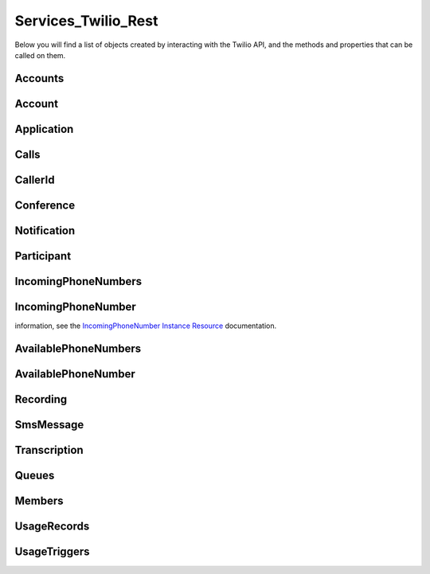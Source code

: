 .. _api-rest:

===============================
Services_Twilio_Rest
===============================

Below you will find a list of objects created by interacting with the Twilio
API, and the methods and properties that can be called on them.

Accounts
===========

.. php:class:: Services_Twilio_Rest_Accounts

	For more information, see the `Account List Resource <http://www.twilio.com/docs/api/rest/account#list>`_ documentation.

	.. php:method:: get($sid)

		 Get an account resource.

		 :param array $params: A 34 character string that uniquely identifies this account.
		 :returns: A :php:class:`Services_Twilio_Rest_Account` instance

	.. php:method:: create($params = array())

		 Create a new subaccount.

		 :param array $params: An array of parameters describing the new subaccount
		 :returns: A new :php:class:`Services_Twilio_Rest_Account` instance

		 The **$params** array can contain the following keys:

		 *FriendlyName*
			 A description of this account, up to 64 characters long


Account
========
.. php:class:: Services_Twilio_Rest_Account

	 For more information, see the `Account Instance Resource <http://www.twilio.com/docs/api/rest/account#instance>`_ documentation.

	 .. php:method:: update($params)

		 Update the account

		 The **$params** array is the same as in :php:meth:`Services_Twilio_Rest_Accounts::create`

	 .. php:attr:: sid

			A 34 character string that uniquely identifies this account.

	 .. php:attr:: date_created

			The date that this account was created, in GMT in RFC 2822 format

	 .. php:attr:: date_updated

			The date that this account was last updated, in GMT in RFC 2822 format.

	 .. php:attr:: friendly_name

			A human readable description of this account, up to 64 characters long. By default the FriendlyName is your email address.

	 .. php:attr:: status

			The status of this account. Usually active, but can be suspended if you've been bad, or closed if you've been horrible.

	 .. php:attr:: auth_token

			The authorization token for this account. This token should be kept a secret, so no sharing.

Application
=================

.. php:class:: Services_Twilio_Rest_Application

	 For more information, see the `Application Instance Resource <http://www.twilio.com/docs/api/rest/applications#instance>`_ documentation.

	 .. php:attr:: sid

			A 34 character string that uniquely idetifies this resource.

	 .. php:attr:: date_created

			The date that this resource was created, given as GMT RFC 2822 format.

	 .. php:attr:: date_updated

			The date that this resource was last updated, given as GMT RFC 2822 format.

	 .. php:attr:: friendly_name

			A human readable descriptive text for this resource, up to 64 characters long. By default, the FriendlyName is a nicely formatted version of the phone number.

	 .. php:attr:: account_sid

			The unique id of the Account responsible for this phone number.

	 .. php:attr:: api_version

			Calls to this phone number will start a new TwiML session with this API version.

	 .. php:attr:: voice_caller_id_lookup

			Look up the caller's caller-ID name from the CNAM database (additional charges apply). Either true or false.

	 .. php:attr:: voice_url

			The URL Twilio will request when this phone number receives a call.

	 .. php:attr:: voice_method

			The HTTP method Twilio will use when requesting the above Url. Either GET or POST.

	 .. php:attr:: voice_fallback_url

			The URL that Twilio will request if an error occurs retrieving or executing the TwiML requested by Url.

	 .. php:attr:: voice_fallback_method

			The HTTP method Twilio will use when requesting the VoiceFallbackUrl. Either GET or POST.

	 .. php:attr:: status_callback

			The URL that Twilio will request to pass status parameters (such as call ended) to your application.

	 .. php:attr:: status_callback_method

			The HTTP method Twilio will use to make requests to the StatusCallback URL. Either GET or POST.

	 .. php:attr:: sms_url

			The URL Twilio will request when receiving an incoming SMS message to this number.

	 .. php:attr:: sms_method

			The HTTP method Twilio will use when making requests to the SmsUrl. Either GET or POST.

	 .. php:attr:: sms_fallback_url

			The URL that Twilio will request if an error occurs retrieving or executing the TwiML from SmsUrl.

	 .. php:attr:: sms_fallback_method

			The HTTP method Twilio will use when requesting the above URL. Either GET or POST.

	 .. php:attr:: uri

			The URI for this resource, relative to https://api.twilio.com.


Calls
=======

.. php:class:: Services_Twilio_Rest_Calls

	 For more information, see the `Call List Resource <http://www.twilio.com/docs/api/rest/call#list>`_ documentation.

	 .. php:method:: create($from, $to, $url, array $params = array())

			Make an outgoing call

			:param string $from: The phone number to use as the caller id.
			:param string $to: The number to call formatted with a '+' and country code
			:param string $url: The fully qualified URL that should be consulted when
													the call connects. This value can also be an ApplicationSid.
			:param array $params: An array of optional parameters for this call

			The **$params** array can contain the following keys:

			*Method*
				The HTTP method Twilio should use when making its request to the above Url parameter's value. Defaults to POST. If an ApplicationSid parameter is present, this parameter is ignored.

			*FallbackUrl*
				A URL that Twilio will request if an error occurs requesting or executing the TwiML at Url. If an ApplicationSid parameter is present, this parameter is ignored.

			*FallbackMethod*
				The HTTP method that Twilio should use to request the FallbackUrl. Must be either GET or POST. Defaults to POST. If an ApplicationSid parameter is present, this parameter is ignored.

			*StatusCallback*
				A URL that Twilio will request when the call ends to notify your app. If an ApplicationSid parameter is present, this parameter is ignored.

			*StatusCallbackMethod*
				The HTTP method Twilio should use when requesting the above URL. Defaults to POST. If an ApplicationSid parameter is present, this parameter is ignored.

			*SendDigits*
				A string of keys to dial after connecting to the number. Valid digits in the string include: any digit (0-9), '#' and '*'. For example, if you connected to a company phone number, and wanted to dial extension 1234 and then the pound key, use SendDigits=1234#. Remember to URL-encode this string, since the '#' character has special meaning in a URL.

			*IfMachine*
				Tell Twilio to try and determine if a machine (like voicemail) or a human has answered the call. Possible values are Continue and Hangup. See the answering machines section below for more info.

			*Timeout*
				The integer number of seconds that Twilio should allow the phone to ring before assuming there is no answer. Default is 60 seconds, the maximum is 999 seconds. Note, you could set this to a low value, such as 15, to hangup before reaching an answering machine or voicemail.

.. php:class:: Services_Twilio_Rest_Call

	 For more information, see the `Call Instance Resource <http://www.twilio.com/docs/api/rest/call#instance>`_ documentation.

	 .. php:attr:: sid

			A 34 character string that uniquely identifies this resource.

	 .. php:attr:: parent_call_sid

			A 34 character string that uniquely identifies the call that created this leg.

	 .. php:attr:: date_created

			The date that this resource was created, given as GMT in RFC 2822 format.

	 .. php:attr:: date_updated

			The date that this resource was last updated, given as GMT in RFC 2822 format.

	 .. php:attr:: account_sid

			The unique id of the Account responsible for creating this call.

	 .. php:attr:: to

			The phone number that received this call. e.g., +16175551212 (E.164 format)

	 .. php:attr:: from

			The phone number that made this call. e.g., +16175551212 (E.164 format)

	 .. php:attr:: phone_number_sid

			If the call was inbound, this is the Sid of the IncomingPhoneNumber that received the call. If the call was outbound, it is the Sid of the OutgoingCallerId from which the call was placed.

	 .. php:attr:: status

			A string representing the status of the call. May be :data:`QUEUED`, :data:`RINGING`, :data:`IN-PROGRESS`, :data:`COMPLETED`, :data:`FAILED`, :data:`BUSY` or :data:`NO_ANSWER`.

	 .. php:attr:: stat_time

			The start time of the call, given as GMT in RFC 2822 format. Empty if the call has not yet been dialed.

	 .. php:attr:: end_time

			The end time of the call, given as GMT in RFC 2822 format. Empty if the call did not complete successfully.

	 .. php:attr:: duration

			The length of the call in seconds. This value is empty for busy, failed, unanswered or ongoing calls.

	 .. php:attr:: price

			The charge for this call in USD. Populated after the call is completed. May not be immediately available.

	 .. php:attr:: direction

			A string describing the direction of the call. inbound for inbound calls, outbound-api for calls initiated via the REST API or outbound-dial for calls initiated by a <Dial> verb.

	 .. php:attr:: answered_by

			If this call was initiated with answering machine detection, either human or machine. Empty otherwise.

	 .. php:attr:: forwarded_from

			If this call was an incoming call forwarded from another number, the forwarding phone number (depends on carrier supporting forwarding). Empty otherwise.

	 .. php:attr:: caller_name

			If this call was an incoming call from a phone number with Caller ID Lookup enabled, the caller's name. Empty otherwise.

CallerId
============

.. php:class:: Services_Twilio_Rest_OutgoingCallerId

	 For more information, see the `OutgoingCallerId Instance Resource <http://www.twilio.com/docs/api/rest/outgoing-caller-ids#instance>`_ documentation.

	 .. php:attr:: sid

			A 34 character string that uniquely identifies this resource.

	 .. php:attr:: date_created

			The date that this resource was created, given in RFC 2822 format.

	 .. php:attr:: date_updated

			The date that this resource was last updated, given in RFC 2822 format.

	 .. php:attr:: friendly_name

			A human readable descriptive text for this resource, up to 64 characters long. By default, the FriendlyName is a nicely formatted version of the phone number.

	 .. php:attr:: account_sid

			The unique id of the Account responsible for this Caller Id.

	 .. php:attr:: phone_number

			The incoming phone number. Formatted with a '+' and country code e.g., +16175551212 (E.164 format).

	 .. php:attr:: uri

			The URI for this resource, relative to https://api.twilio.com.

Conference
=============

.. php:class:: Services_Twilio_Rest_Conference

	 For more information, see the `Conference Instance Resource <http://www.twilio.com/docs/api/rest/conference#instance>`_ documentation.

	 .. php:attr:: sid

			A 34 character string that uniquely identifies this conference.

	 .. php:attr:: friendly_name

			A user provided string that identifies this conference room.

	 .. php:attr:: status

			A string representing the status of the conference. May be init, in-progress, or completed.

	 .. php:attr:: date_created

			The date that this conference was created, given as GMT in RFC 2822 format.

	 .. php:attr:: date_updated

			The date that this conference was last updated, given as GMT in RFC 2822 format.

	 .. php:attr:: account_sid

			The unique id of the Account responsible for creating this conference.

	 .. php:attr:: uri

			The URI for this resource, relative to https://api.twilio.com.

	 .. php:attr:: participants

			The :php:class:`Services_Twilio_Rest_Participants` instance, listing people currenlty in this conference


Notification
=============

.. php:class:: Services_Twilio_Rest_Notification

	 For more information, see the `Notification Instance Resource <http://www.twilio.com/docs/api/rest/notification#instance>`_ documentation.

	 .. php:attr:: sid

			A 34 character string that uniquely identifies this resource.

	 .. php:attr:: date_created

			The date that this resource was created, given in RFC 2822 format.

	 .. php:attr:: date_updated

			The date that this resource was last updated, given in RFC 2822 format.

	 .. php:attr:: account_sid

			The unique id of the Account responsible for this notification.

	 .. php:attr:: call_sid

			CallSid is the unique id of the call during which the notification was generated. Empty if the notification was generated by the REST API without regard to a specific phone call.

	 .. php:attr:: api_version

			The version of the Twilio in use when this notification was generated.

	 .. php:attr:: log

			An integer log level corresponding to the type of notification: 0 is ERROR, 1 is WARNING.

	 .. php:attr:: error_code

			A unique error code for the error condition. You can lookup errors, with possible causes and solutions, in our `Error Dictionary <http://www.twilio.com/docs/errors/reference>`_.

	 .. php:attr:: more_info

			A URL for more information about the error condition. The URL is a page in our `Error Dictionary <http://www.twilio.com/docs/errors/reference>`_.

	 .. php:attr:: message_text

			The text of the notification.

	 .. php:attr:: message_date

			The date the notification was actually generated, given in RFC 2822
			format. Due to buffering, this may be slightly different than the
			DateCreated date.

	 .. php:attr:: request_url

			The URL of the resource that generated the notification. If the
			notification was generated during a phone call: This is the URL of the
			resource on YOUR SERVER that caused the notification. If the notification
			was generated by your use of the REST API: This is the URL of the REST
			resource you were attempting to request on Twilio's servers.

	 .. php:attr:: request_method

		The HTTP method in use for the request that generated the notification. If
		the notification was generated during a phone call: The HTTP Method use to
		request the resource on your server. If the notification was generated by
		your use of the REST API: This is the HTTP method used in your request to
		the REST resource on Twilio's servers.

	 .. php:attr:: request_variables

			The Twilio-generated HTTP GET or POST variables sent to your server. Alternatively, if the notification was generated by the REST API, this field will include any HTTP POST or PUT variables you sent to the REST API.

	 .. php:attr:: response_headers

			The HTTP headers returned by your server.

	 .. php:attr:: response_body

			The HTTP body returned by your server.

	 .. php:attr:: uri

			The URI for this resource, relative to https://api.twilio.com

Participant
=============

.. php:class:: Services_Twilio_Rest_Participant

	 For more information, see the `Participant Instance Resource <http://www.twilio.com/docs/api/rest/participant#instance>`_ documentation.

	 .. php:attr:: call_sid

			A 34 character string that uniquely identifies the call that is connected to this conference

	 .. php:attr:: conference_sid

			A 34 character string that identifies the conference this participant is in

	 .. php:attr:: date_created

			The date that this resource was created, given in RFC 2822 format.

	 .. php:attr:: date_updated

			The date that this resource was last updated, given in RFC 2822 format.

	 .. php:attr:: account_sid

			The unique id of the Account that created this conference

	 .. php:attr:: muted

			true if this participant is currently muted. false otherwise.

	 .. php:attr:: start_conference_on_enter

			Was the startConferenceOnEnter attribute set on this participant (true or false)?

	 .. php:attr:: end_conference_on_exit

			Was the endConferenceOnExit attribute set on this participant (true or false)?

	 .. php:attr:: uri

			The URI for this resource, relative to https://api.twilio.com.

IncomingPhoneNumbers
========================

.. php:class:: Services_Twilio_Rest_IncomingPhoneNumbers

	 For more information, see the `IncomingPhoneNumbers API Resource <http://www.twilio.com/docs/api/rest/incoming-phone-numbers#local>`_ documentation at twilio.com.

	 .. php:method:: getNumber($number)

		Return a phone number instance from its E.164 representation. If more
		than one number matches the search string, returns the first one.

		:param string number: The number in E.164 format, eg "+684105551234"
		:return: A :php:class:`Services_Twilio_Rest_IncomingPhoneNumber` object, or null

IncomingPhoneNumber
===================

.. php:class:: Services_Twilio_Rest_IncomingPhoneNumber

	 An object representing a single phone number. For more
information, see the `IncomingPhoneNumber Instance Resource
<http://www.twilio.com/docs/api/rest/incoming-phone-numbers#instance>`_
documentation.

	 .. php:attr:: sid

			A 34 character string that uniquely idetifies this resource.

	 .. php:attr:: date_created

			The date that this resource was created, given as GMT RFC 2822 format.

	 .. php:attr:: date_updated

			The date that this resource was last updated, given as GMT RFC 2822 format.

	 .. php:attr:: friendly_name

			A human readable descriptive text for this resource, up to 64 characters long. By default, the FriendlyName is a nicely formatted version of the phone number.

	 .. php:attr:: account_sid

			The unique id of the Account responsible for this phone number.

	 .. php:attr:: phone_number

			The incoming phone number. e.g., +16175551212 (E.164 format)

	 .. php:attr:: api_version

			Calls to this phone number will start a new TwiML session with this API version.

	 .. php:attr:: voice_caller_id_lookup

			Look up the caller's caller-ID name from the CNAM database (additional charges apply). Either true or false.

	 .. php:attr:: voice_url

			The URL Twilio will request when this phone number receives a call.

	 .. php:attr:: voice_method

			The HTTP method Twilio will use when requesting the above Url. Either GET or POST.

	 .. php:attr:: voice_fallback_url

			The URL that Twilio will request if an error occurs retrieving or executing the TwiML requested by Url.

	 .. php:attr:: voice_fallback_method

			The HTTP method Twilio will use when requesting the VoiceFallbackUrl. Either GET or POST.

	 .. php:attr:: status_callback

			The URL that Twilio will request to pass status parameters (such as call ended) to your application.

	 .. php:attr:: status_callback_method

			The HTTP method Twilio will use to make requests to the StatusCallback URL. Either GET or POST.

	 .. php:attr:: sms_url

			The URL Twilio will request when receiving an incoming SMS message to this number.

	 .. php:attr:: sms_method

			The HTTP method Twilio will use when making requests to the SmsUrl. Either GET or POST.

	 .. php:attr:: sms_fallback_url

			The URL that Twilio will request if an error occurs retrieving or executing the TwiML from SmsUrl.

	 .. php:attr:: sms_fallback_method

			The HTTP method Twilio will use when requesting the above URL. Either GET or POST.

	 .. php:attr:: uri

			The URI for this resource, relative to https://api.twilio.com.

AvailablePhoneNumbers
========================

.. php:class:: Services_Twilio_Rest_AvailablePhoneNumbers

	 For more information, see the `AvailablePhoneNumbers API Resource <http://www.twilio.com/docs/api/rest/available-phone-numbers#local>`_ documentation at twilio.com.

	 .. php:method:: getList($country, $type)

		Get a list of available phone numbers.

		:param string country: The 2-digit country code for numbers ('US', 'GB',
				'CA')
		:param string type: The type of phone number ('TollFree' or 'Local')
		:return: An instance of the :php:class:`Services_Twilio_Rest_AvailablePhoneNumbers` resource.

		.. php:attr:: available_phone_numbers

			 A list of :php:class:`Services_Twilio_Rest_AvailablePhoneNumber` instances.

		.. php:attr:: uri

			 The uri representing this resource, relative to https://api.twilio.com.

AvailablePhoneNumber
========================

.. php:class:: Services_Twilio_Rest_AvailablePhoneNumber

	 For more information, see the `AvailablePhoneNumber Instance Resource <http://www.twilio.com/docs/api/rest/available-phone-numbers#instance>`_ documentation.

	 .. php:attr:: friendly_name

			A nicely-formatted version of the phone number.

	 .. php:attr:: phone_number

			The phone number, in E.164 (i.e. "+1") format.

	 .. php:attr:: lata

			The LATA of this phone number.

	 .. php:attr:: rate_center

			The rate center of this phone number.

	 .. php:attr:: latitude

			The latitude coordinate of this phone number.

	 .. php:attr:: longitude

			The longitude coordinate of this phone number.

	 .. php:attr:: region

			The two-letter state or province abbreviation of this phone number.

	 .. php:attr:: postal_code

			The postal (zip) code of this phone number.

	 .. php:attr:: iso_country

Recording
=============

.. php:class:: Services_Twilio_Rest_Recording

	 For more information, see the `Recording Instance Resource <http://www.twilio.com/docs/api/rest/recording#instance>`_ documentation.

	 .. php:attr:: sid

			A 34 character string that uniquely identifies this resource.

	 .. php:attr:: date_created

			The date that this resource was created, given in RFC 2822 format.

	 .. php:attr:: date_updated

			The date that this resource was last updated, given in RFC 2822 format.

	 .. php:attr:: account_sid

			The unique id of the Account responsible for this recording.

	 .. php:attr:: call_sid

			The call during which the recording was made.

	 .. php:attr:: duration

			The length of the recording, in seconds.

	 .. php:attr:: api_version

			The version of the API in use during the recording.

	 .. php:attr:: uri

			The URI for this resource, relative to https://api.twilio.com

	 .. php:attr:: subresource_uris

			The list of subresources under this account

	 .. php:attr:: formats

			A dictionary of the audio formats available for this recording

			.. code-block:: php

					array(
							'wav' => 'https://api.twilio.com/path/to/recording.wav',
							'mp3' => 'https://api.twilio.com/path/to/recording.mp3',
					)

SmsMessage
===========

.. php:class:: Services_Twilio_Rest_SmsMessage

	 For more information, see the `SMS Message Instance Resource <http://www.twilio.com/docs/api/rest/sms#instance>`_ documentation.

	 .. php:attr:: sid

			A 34 character string that uniquely identifies this resource.

	 .. php:attr:: date_created

			The date that this resource was created, given in RFC 2822 format.

	 .. php:attr:: date_updated

			The date that this resource was last updated, given in RFC 2822 format.

	 .. php:attr:: date_sent

			The date that the SMS was sent, given in RFC 2822 format.

	 .. php:attr:: account_sid

			The unique id of the Account that sent this SMS message.

	 .. php:attr:: from

			The phone number that initiated the message in E.164 format. For incoming messages, this will be the remote phone. For outgoing messages, this will be one of your Twilio phone numbers.

	 .. php:attr:: to

			The phone number that received the message in E.164 format. For incoming messages, this will be one of your Twilio phone numbers. For outgoing messages, this will be the remote phone.

	 .. php:attr:: body

			The text body of the SMS message. Up to 160 characters long.

	 .. php:attr:: status

			The status of this SMS message. Either queued, sending, sent, or failed.

	 .. php:attr:: direction

		The direction of this SMS message. ``incoming`` for incoming messages,
		``outbound-api`` for messages initiated via the REST API, ``outbound-call`` for
		messages initiated during a call or ``outbound-reply`` for messages initiated in
		response to an incoming SMS.

	 .. php:attr:: price

			The amount billed for the message.

	 .. php:attr:: api_version

			The version of the Twilio API used to process the SMS message.

	 .. php:attr:: uri

			The URI for this resource, relative to https://api.twilio.com


Transcription
==================

.. php:class:: Services_Twilio_Rest_Transcription

	 For more information, see the `Transcription Instance Resource <http://www.twilio.com/docs/api/rest/transcription#instance>`_ documentation.

	 .. php:attr:: sid

			A 34 character string that uniquely identifies this resource.

	 .. php:attr:: date_created

			The date that this resource was created, given in RFC 2822 format.

	 .. php:attr:: date_updated

			The date that this resource was last updated, given in RFC 2822 format.

	 .. php:attr:: account_sid

			The unique id of the Account responsible for this transcription.

	 .. php:attr:: status

			A string representing the status of the transcription: ``in-progress``, ``completed`` or ``failed``.

	 .. php:attr:: recording_sid

			The unique id of the Recording this Transcription was made of.

	 .. php:attr:: duration

			The duration of the transcribed audio, in seconds.

	 .. php:attr:: transcription_text

			The text content of the transcription.

	 .. php:attr:: price

			The charge for this transcript in USD. Populated after the transcript is completed. Note, this value may not be immediately available.

	 .. php:attr:: uri

			The URI for this resource, relative to https://api.twilio.com

Queues
===========

.. php:class:: Services_Twilio_Rest_Queues

	For more information, including a list of filter parameters, see the
	`Queues List Resource <http://www.twilio.com/docs/api/rest/queues#list>`_
	documentation.

	.. php:method:: create($friendly_name, $params = array())

		 Create a new :php:class:`Services_Twilio_Rest_Queue`.

		 :param string $friendly_name: The name of the new Queue.
		 :param array $params: An array of optional parameters and their values,
				like ``MaxSize``.
		 :returns: A new :php:class:`Services_Twilio_Rest_Queue`

.. php:class:: Services_Twilio_Rest_Queue

	For more information about available properties of a queue, see the `Queue
	Instance Resource <http://www.twilio.com/docs/api/rest/queue#instance>`_
	documentation. A Queue has one subresource, a list of
	:php:class:`Services_Twilio_Rest_Members`.


Members
===========

.. php:class:: Services_Twilio_Rest_Members

	For more information, including a list of filter parameters, see the `Member List Resource <http://www.twilio.com/docs/api/rest/member#list>`_ documentation.

	.. php:method:: front()

			Return the :php:class:`Services_Twilio_Rest_Member` at the front of the
			queue.

.. php:class:: Services_Twilio_Rest_Member

	For more information about available properties, see the `Member Instance Resource <http://www.twilio.com/docs/api/rest/member#instance>`_ documentation.

	.. php:method:: dequeue($url, $method = 'POST')

		Dequeue this member and immediately play the Twiml at the given ``$url``.

		:param string $url: The Twiml URL to play for this member, after dequeuing them
		:param string $method: The HTTP method to use when fetching the Twiml URL. Defaults to POST.
		:returns: :php:class:`Services_Twilio_Rest_Member` The dequeued member

UsageRecords
==============

.. php:class:: Services_Twilio_Rest_UsageRecords

	For more information, including a list of filter parameters, see the `UsageRecords List Resource <http://www.twilio.com/docs/api/rest/usage-records#list>`_ documentation.

	.. php:method:: getCategory($category)

		Return the single UsageRecord corresponding to this category of usage.
		Valid only for the `Records`, `Today`, `Yesterday`, `ThisMonth`,
		`LastMonth` and `AllTime` resources.

		:param string $category: The category to retrieve a usage record for. For a full list of valid categories, see the full `Usage Category documentation <http://www.twilio.com/docs/api/rest/usage-records#usage-all-categories>`_.
		:returns: :php:class:`Services_Twilio_Rest_UsageRecord` A single usage record

UsageTriggers
=============

.. php:class:: Services_Twilio_Rest_UsageTriggers

	For more information, including a list of filter parameters, see the `UsageTriggers List Resource <http://www.twilio.com/docs/api/rest/usage-triggers#list>`_ documentation.

	.. php:method:: create($category, $value, $url, array $params = array())

		Create a new UsageTrigger.

		:param string $category: The category of usage to fire a trigger for. A full list of categories can be found in the `Usage Categories documentation <http://www.twilio.com/docs/api/rest/usage-records#usage-categories>`_.
		:param string $value: Fire the trigger when usage crosses this value.
		:param string $url: The URL to request when the trigger fires.
		:param array $params: Optional parameters for this trigger. A full list of parameters can be found in the `Usage Trigger documentation <http://www.twilio.com/docs/api/rest/usage-triggers#list-post-optional-parameters>`_.
		:returns: :php:class:`Services_Twilio_Rest_UsageTrigger` The created trigger.

